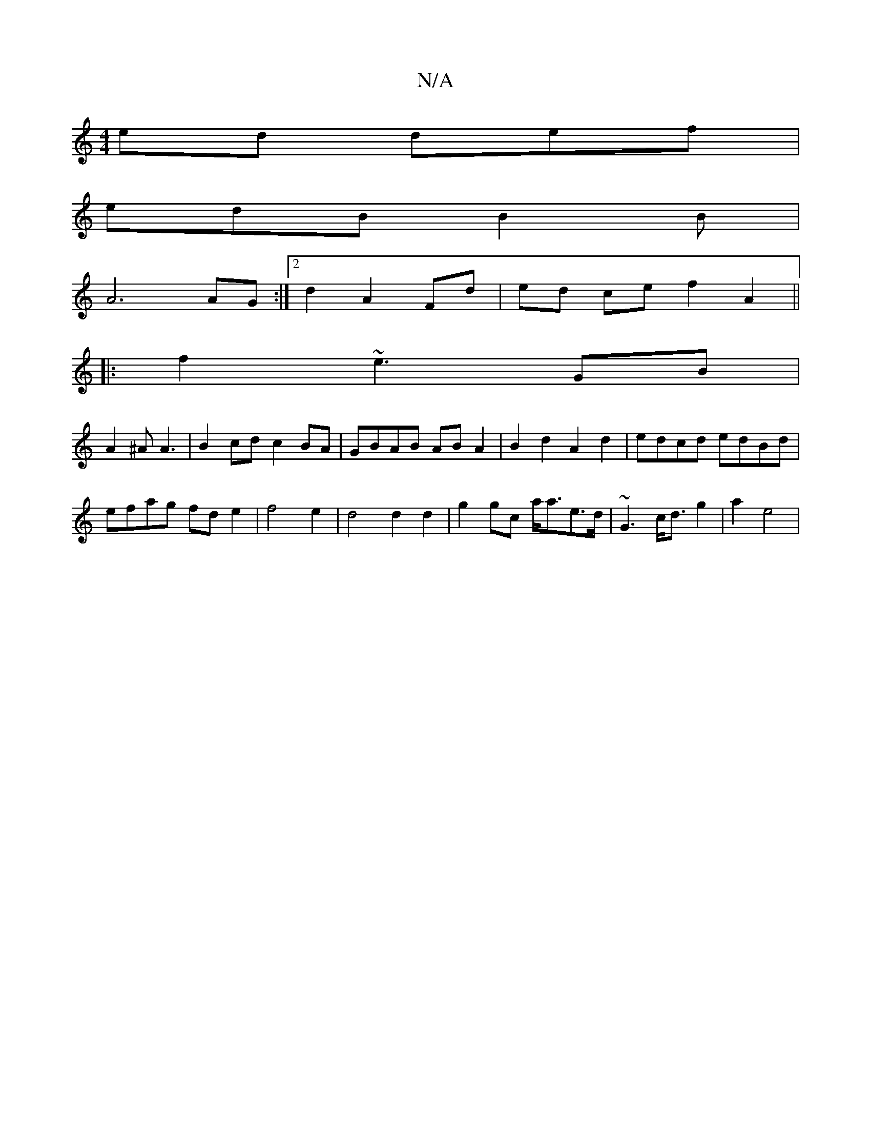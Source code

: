 X:1
T:N/A
M:4/4
R:N/A
K:Cmajor
ed def |
edB B2 B |
A6 AG :|2 d2 A2 Fd | ed ce f2 A2 ||
|: f2 ~e3 GB |
A2 ^A A3 | B2 cd c2 BA | GBAB AB A2 | B2 d2 A2 d2 | edcd edBd |
efag fde2 | f4 e2 |d4 d2 d2 | g2 gc a<ae>d | ~G3 c<d g2 | a2 e4 |